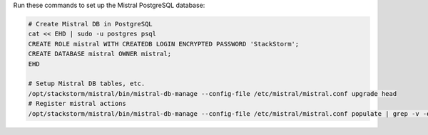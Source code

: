 Run these commands to set up the Mistral PostgreSQL database:

.. code-block:: bash

  # Create Mistral DB in PostgreSQL
  cat << EHD | sudo -u postgres psql
  CREATE ROLE mistral WITH CREATEDB LOGIN ENCRYPTED PASSWORD 'StackStorm';
  CREATE DATABASE mistral OWNER mistral;
  EHD

  # Setup Mistral DB tables, etc.
  /opt/stackstorm/mistral/bin/mistral-db-manage --config-file /etc/mistral/mistral.conf upgrade head
  # Register mistral actions
  /opt/stackstorm/mistral/bin/mistral-db-manage --config-file /etc/mistral/mistral.conf populate | grep -v -e openstack -e keystone -e ironicclient
